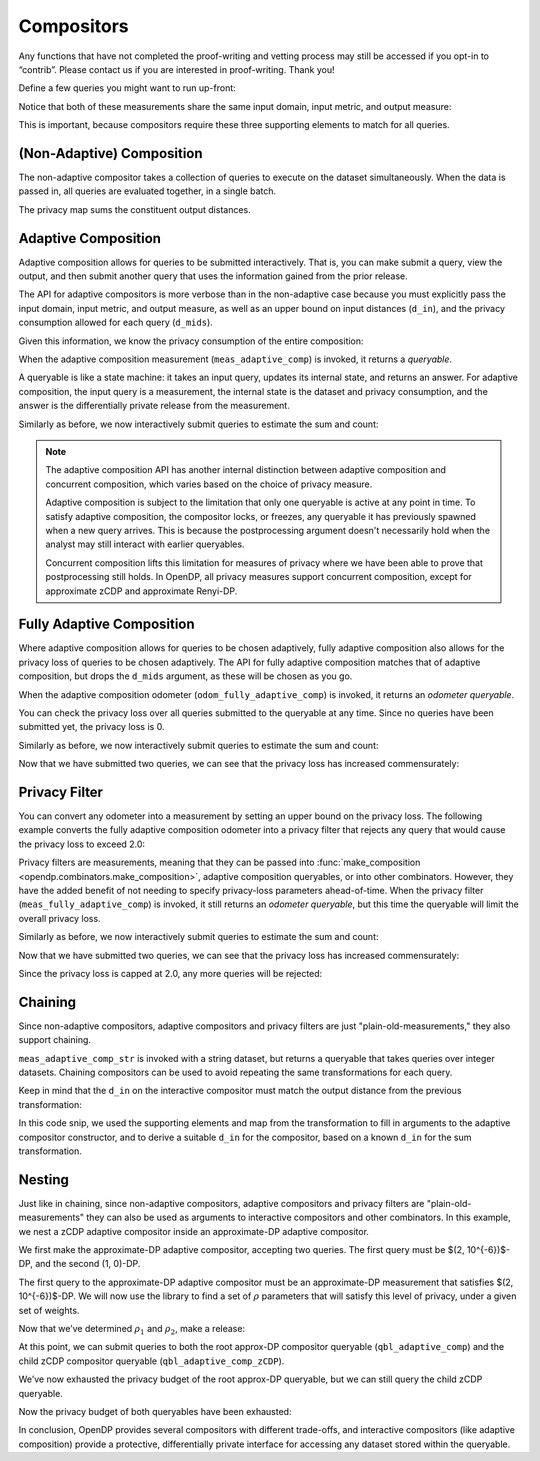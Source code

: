 Compositors
===========

Any functions that have not completed the proof-writing and vetting
process may still be accessed if you opt-in to “contrib”. Please contact
us if you are interested in proof-writing. Thank you!

.. tab-set::

    .. tab-item:: Python
        :sync: python

        .. code:: python

            >>> import opendp.prelude as dp
            >>> dp.enable_features("contrib")
            

Define a few queries you might want to run up-front:

.. tab-set::

    .. tab-item:: Python
        :sync: python

        .. code:: python

            >>> # define the dataset space and how distances are measured
            >>> input_space = dp.vector_domain(dp.atom_domain(T=int)), dp.symmetric_distance()
            
            >>> meas_count = input_space >> dp.t.then_count() >> dp.m.then_laplace(scale=1.0)
            >>> meas_sum = (
            ...     input_space
            ...     >> dp.t.then_clamp((0, 10))
            ...     >> dp.t.then_sum()
            ...     >> dp.m.then_laplace(scale=5.0)
            ... )
            

Notice that both of these measurements share the same input domain,
input metric, and output measure:

.. tab-set::

    .. tab-item:: Python
        :sync: python

        .. code:: python

            >>> print("count:", meas_count)
            count: Measurement(
                input_domain   = VectorDomain(AtomDomain(T=i32)),
                input_metric   = SymmetricDistance(),
                output_measure = MaxDivergence)

            >>> print("sum:", meas_sum)
            sum: Measurement(
                input_domain   = VectorDomain(AtomDomain(T=i32)),
                input_metric   = SymmetricDistance(),
                output_measure = MaxDivergence)

This is important, because compositors require these three supporting
elements to match for all queries.

(Non-Adaptive) Composition
--------------------------

The non-adaptive compositor takes a collection of queries to execute on the dataset simultaneously. 
When the data is passed in, all queries are evaluated together, in a single batch.

.. tab-set::

    .. tab-item:: Python
        :sync: python

        .. code:: python

            >>> meas_mean_fraction = dp.c.make_composition([meas_sum, meas_count])
            
            >>> int_dataset = [1, 2, 3, 4, 5, 6, 7, 8, 9, 10]
            >>> dp_sum, dp_count = meas_mean_fraction(int_dataset)
            >>> print("dp sum:", dp_sum)
            dp sum: ...
            >>> print("dp count:", dp_count)
            dp count: ...

The privacy map sums the constituent output distances.

.. tab-set::

    .. tab-item:: Python
        :sync: python

        .. code:: python

            >>> meas_mean_fraction.map(1)
            3.0

.. _adaptive-composition:

Adaptive Composition
--------------------

Adaptive composition allows for queries to be submitted interactively. 
That is, you can make submit a query, view the output, 
and then submit another query that uses the information gained from the prior release. 

The API for adaptive compositors is more verbose than in the
non-adaptive case because you must explicitly pass the input domain,
input metric, and output measure, as well as an upper bound on input
distances (``d_in``), and the privacy consumption allowed for each query
(``d_mids``).

.. tab-set::

    .. tab-item:: Python
        :sync: python

        .. code:: python

            >>> meas_adaptive_comp = dp.c.make_adaptive_composition(
            ...     input_domain=dp.vector_domain(dp.atom_domain(T=int)),
            ...     input_metric=dp.symmetric_distance(),
            ...     output_measure=dp.max_divergence(),
            ...     d_in=1,
            ...     d_mids=[2., 1.]
            ... )
            

Given this information, we know the privacy consumption of the entire
composition:

.. tab-set::

    .. tab-item:: Python
        :sync: python

        .. code:: python

            >>> meas_adaptive_comp.map(1)
            3.0

When the adaptive composition measurement (``meas_adaptive_comp``) is invoked, it
returns a *queryable*.

.. tab-set::

    .. tab-item:: Python
        :sync: python

        .. code:: python

            >>> int_dataset = [1, 2, 3, 4, 5, 6, 7, 8, 9, 10]
            >>> qbl_adaptive_comp = meas_adaptive_comp(int_dataset)
            

A queryable is like a state machine: it takes an input query, updates
its internal state, and returns an answer. For adaptive composition,
the input query is a measurement, the internal state is the dataset and
privacy consumption, and the answer is the differentially private
release from the measurement.

Similarly as before, we now interactively submit queries to estimate the
sum and count:

.. tab-set::

    .. tab-item:: Python
        :sync: python

        .. code:: python

            >>> print("dp sum:", qbl_adaptive_comp(meas_sum))
            dp sum: ...
            >>> print("dp count:", qbl_adaptive_comp(meas_count))
            dp count: ...

.. note::

    The adaptive composition API has another internal distinction 
    between adaptive composition and concurrent composition,
    which varies based on the choice of privacy measure.

    Adaptive composition is subject to the limitation that 
    only one queryable is active at any point in time.
    To satisfy adaptive composition, the compositor locks, or freezes, 
    any queryable it has previously spawned when a new query arrives.
    This is because the postprocessing argument doesn't necessarily 
    hold when the analyst may still interact with earlier queryables.

    Concurrent composition lifts this limitation for measures of privacy 
    where we have been able to prove that postprocessing still holds.
    In OpenDP, all privacy measures support concurrent composition,
    except for approximate zCDP and approximate Renyi-DP.


.. _fully-adaptive-composition:

Fully Adaptive Composition
--------------------------

Where adaptive composition allows for queries to be chosen adaptively,
fully adaptive composition also allows for the privacy loss of queries to be chosen adaptively.
The API for fully adaptive composition matches that of adaptive composition,
but drops the ``d_mids`` argument, as these will be chosen as you go.

.. tab-set::

    .. tab-item:: Python
        :sync: python

        .. code:: python

            >>> odom_fully_adaptive_comp = dp.c.make_fully_adaptive_composition(
            ...     input_domain=dp.vector_domain(dp.atom_domain(T=int)),
            ...     input_metric=dp.symmetric_distance(),
            ...     output_measure=dp.max_divergence(),
            ... )
            

When the adaptive composition odometer (``odom_fully_adaptive_comp``) is invoked, 
it returns an *odometer queryable*.

.. tab-set::

    .. tab-item:: Python
        :sync: python

        .. code:: python

            >>> int_dataset = [1, 2, 3, 4, 5, 6, 7, 8, 9, 10]
            >>> qbl_fully_adaptive_comp = odom_fully_adaptive_comp(int_dataset)
            

You can check the privacy loss over all queries submitted to the queryable at any time.
Since no queries have been submitted yet, the privacy loss is 0.

.. tab-set::

    .. tab-item:: Python
        :sync: python

        .. code:: python

            >>> qbl_fully_adaptive_comp.map(1)
            0.0

Similarly as before, we now interactively submit queries to estimate the
sum and count:

.. tab-set::

    .. tab-item:: Python
        :sync: python

        .. code:: python

            >>> print("dp sum:", qbl_fully_adaptive_comp(meas_sum))
            dp sum: ...
            >>> print("dp count:", qbl_fully_adaptive_comp(meas_count))
            dp count: ...

Now that we have submitted two queries, we can see that the privacy loss has increased commensurately:

.. tab-set::

    .. tab-item:: Python
        :sync: python

        .. code:: python

            >>> qbl_fully_adaptive_comp.map(1)
            3.0

Privacy Filter
--------------
You can convert any odometer into a measurement by setting an upper bound on the privacy loss.
The following example converts the fully adaptive composition odometer into a privacy filter
that rejects any query that would cause the privacy loss to exceed 2.0:

.. tab-set::

    .. tab-item:: Python
        :sync: python

        .. code:: python

            >>> meas_fully_adaptive_comp = dp.c.make_privacy_filter(
            ...     odom_fully_adaptive_comp,
            ...     d_in=1,
            ...     d_out=2.0,
            ... )

Privacy filters are measurements, meaning that they can be passed into :func:`make_composition <opendp.combinators.make_composition>`, 
adaptive composition queryables, or into other combinators.
However, they have the added benefit of not needing to specify privacy-loss parameters ahead-of-time.
When the privacy filter (``meas_fully_adaptive_comp``) is invoked, 
it still returns an *odometer queryable*, but this time the queryable will limit the overall privacy loss.

.. tab-set::

    .. tab-item:: Python
        :sync: python

        .. code:: python

            >>> int_dataset = [1, 2, 3, 4, 5, 6, 7, 8, 9, 10]
            >>> qbl_fully_adaptive_comp = meas_fully_adaptive_comp(int_dataset)
            
Similarly as before, we now interactively submit queries to estimate the
sum and count:

.. tab-set::

    .. tab-item:: Python
        :sync: python

        .. code:: python

            >>> print("dp count:", qbl_fully_adaptive_comp(meas_count))
            dp count: ...
            >>> print("dp count:", qbl_fully_adaptive_comp(meas_count))
            dp count: ...

Now that we have submitted two queries, we can see that the privacy loss has increased commensurately:

.. tab-set::

    .. tab-item:: Python
        :sync: python

        .. code:: python

            >>> qbl_fully_adaptive_comp.map(1)
            2.0

Since the privacy loss is capped at 2.0, any more queries will be rejected:

.. tab-set::

    .. tab-item:: Python
        :sync: python

        .. code:: python

            >>> print("dp count:", qbl_fully_adaptive_comp(meas_count))
            Traceback (most recent call last):
            ...
            opendp.mod.OpenDPException: 
              FailedFunction("filter is now exhausted: pending privacy loss (3.0) would exceed privacy budget (2.0)")

Chaining
--------

Since non-adaptive compositors, adaptive compositors and privacy filters are just "plain-old-measurements," 
they also support chaining.

.. tab-set::

    .. tab-item:: Python
        :sync: python

        .. code:: python

            >>> str_space = dp.vector_domain(dp.atom_domain(T=str)), dp.symmetric_distance()
            >>> meas_adaptive_comp_str = str_space >> dp.t.then_cast_default(int) >> meas_adaptive_comp
            
            >>> qbl_adaptive_comp_str = meas_adaptive_comp_str(["1", "2", "3", "4", "5", "6", "7", "8", "9", "10"])
            >>> qbl_adaptive_comp_str(meas_sum), qbl_adaptive_comp_str(meas_count)
            (..., ...)

``meas_adaptive_comp_str`` is invoked with a string dataset, but returns a
queryable that takes queries over integer datasets. Chaining compositors
can be used to avoid repeating the same transformations for each query.

Keep in mind that the ``d_in`` on the interactive compositor must match
the output distance from the previous transformation:

.. tab-set::

    .. tab-item:: Python
        :sync: python

        .. code:: python

            >>> max_contributions = 1
            >>> sum_trans = input_space >> dp.t.then_clamp((0, 10)) >> dp.t.then_sum()
            >>> meas_adaptive_comp = sum_trans >> dp.c.make_adaptive_composition(
            ...     input_domain=sum_trans.output_domain,
            ...     input_metric=sum_trans.output_metric,
            ...     output_measure=dp.max_divergence(),
            ...     d_in=sum_trans.map(max_contributions),
            ...     d_mids=[2., 1.]
            ... )
            

In this code snip, we used the supporting elements and map from the
transformation to fill in arguments to the adaptive compositor
constructor, and to derive a suitable ``d_in`` for the compositor, based
on a known ``d_in`` for the sum transformation.

Nesting
-------

Just like in chaining, since non-adaptive compositors, adaptive compositors and privacy filters are
"plain-old-measurements" they can also be used as arguments to
interactive compositors and other combinators. In this example, we nest a zCDP adaptive
compositor inside an approximate-DP adaptive compositor.

We first make the approximate-DP adaptive compositor, accepting two
queries. The first query must be $(2, 10^{-6})$-DP, and the
second (1, 0)-DP.

.. tab-set::

    .. tab-item:: Python
        :sync: python

        .. code:: python

            >>> meas_adaptive_comp = dp.c.make_adaptive_composition(
            ...     input_domain=dp.vector_domain(dp.atom_domain(T=int)),
            ...     input_metric=dp.symmetric_distance(),
            ...     output_measure=dp.approximate(dp.max_divergence()),
            ...     d_in=1,
            ...     d_mids=[(2., 1e-6), (1., 0.)]
            ... )
            >>> qbl_adaptive_comp = meas_adaptive_comp(int_dataset)
            

The first query to the approximate-DP adaptive compositor must be an
approximate-DP measurement that satisfies $(2, 10^{-6})$-DP.
We will now use the library to find a set of :math:`\rho` parameters
that will satisfy this level of privacy, under a given set of weights.

.. tab-set::

    .. tab-item:: Python
        :sync: python

        .. code:: python

            >>> # find ρ_1, ρ_2 such that ρ_1 + ρ_2 = ρ <= (2, 1e-6), 
            >>> #    and ρ_1 is 5 times larger than ρ_2
            >>> weights = [5., 1.]
            
            
            >>> def scale_weights(scale, weights):
            ...     return [scale * w for w in weights]
            
            >>> def make_zcdp_adaptive_composition(scale):
            ...     return dp.c.make_fix_delta(dp.c.make_zCDP_to_approxDP(dp.c.make_adaptive_composition(
            ...         input_domain=dp.vector_domain(dp.atom_domain(T=int)),
            ...         input_metric=dp.symmetric_distance(),
            ...         output_measure=dp.zero_concentrated_divergence(),
            ...         d_in=1,
            ...         d_mids=scale_weights(scale, weights)
            ...     )), delta=1e-6)
            
            >>> # find a scale parameter for the d_mids that makes the overall compositor satisfy (2., 1e-6)-approxDP
            >>> zcdp_compositor_scale = dp.binary_search_param(
            ...     make_zcdp_adaptive_composition, 
            ...     d_in=1, d_out=(2., 1e-6), T=float
            ... )
            
            >>> # construct a zCDP adaptive compositor that satisfies (2., 1e-6)-approxDP
            >>> meas_adaptive_comp_zCDP = make_zcdp_adaptive_composition(zcdp_compositor_scale)
            
            >>> # query the root approx-DP compositor queryable to get a child zCDP queryable
            >>> qbl_adaptive_comp_zCDP = qbl_adaptive_comp(meas_adaptive_comp_zCDP)
            
            >>> rho_1, rho_2 = scale_weights(zcdp_compositor_scale, weights)
            >>> rho_1, rho_2
            (0.0734..., 0.0146...)

Now that we’ve determined :math:`\rho_1` and :math:`\rho_2`, make a
release:

.. tab-set::

    .. tab-item:: Python
        :sync: python

        .. code:: python

            >>> def make_sum_zCDP(scale):
            ...     return (
            ...         input_space
            ...         >> dp.t.then_clamp((0, 10))
            ...         >> dp.t.then_sum()
            ...         >> dp.m.then_gaussian(scale)
            ...     )
            
            
            >>> dg_scale = dp.binary_search_param(make_sum_zCDP, d_in=1, d_out=rho_1)
            >>> print('zcdp sum:', qbl_adaptive_comp_zCDP(make_sum_zCDP(dg_scale)))
            zcdp sum: ...

At this point, we can submit queries to both the root approx-DP
compositor queryable (``qbl_adaptive_comp``) and the child zCDP compositor
queryable (``qbl_adaptive_comp_zCDP``).

.. tab-set::

    .. tab-item:: Python
        :sync: python

        .. code:: python

            >>> # convert the pure-DP count measurement to a approx-DP count measurement (where δ=0.)
            >>> meas_count_approxDP = dp.c.make_approximate(meas_count)
            
            >>> # submit the count measurement to the root approx-DP compositor queryable
            >>> print('approxDP count:', qbl_adaptive_comp(meas_count_approxDP))
            approxDP count: ...

We’ve now exhausted the privacy budget of the root approx-DP queryable,
but we can still query the child zCDP queryable.

.. tab-set::

    .. tab-item:: Python
        :sync: python

        .. code:: python

            >>> def make_count_zCDP(scale):
            ...     return (
            ...         input_space
            ...         >> dp.t.then_count()
            ...         >> dp.m.then_gaussian(scale)
            ...     )
            >>> dg_scale = dp.binary_search_param(make_count_zCDP, d_in=1, d_out=rho_2)
            >>> print('zcdp count:', qbl_adaptive_comp_zCDP(make_count_zCDP(dg_scale)))
            zcdp count: ...

Now the privacy budget of both queryables have been exhausted:

.. tab-set::

    .. tab-item:: Python
        :sync: python

        .. code:: python

            >>> qbl_adaptive_comp(meas_count_approxDP)
            Traceback (most recent call last):
            ...
            opendp.mod.OpenDPException: 
              FailedFunction("out of queries")

            >>> qbl_adaptive_comp_zCDP(make_sum_zCDP(dg_scale))
            Traceback (most recent call last):
            ...
            opendp.mod.OpenDPException: 
              FailedFunction("out of queries")

In conclusion, OpenDP provides several compositors with different
trade-offs, and interactive compositors (like adaptive composition)
provide a protective, differentially private interface for accessing any
dataset stored within the queryable.
